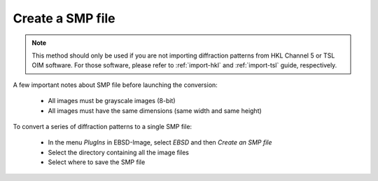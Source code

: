 
.. _import-smp:

Create a SMP file
=================

.. note::

   This method should only be used if you are not importing diffraction 
   patterns from HKL Channel 5 or TSL OIM software. 
   For those software, please refer to :ref:`import-hkl` and :ref:`import-tsl`
   guide, respectively.

A few important notes about SMP file before launching the conversion:

  * All images must be grayscale images (8-bit)
  * All images must have the same dimensions (same width and same height)

To convert a series of diffraction patterns to a single SMP file:
  
  * In the menu *PlugIns* in EBSD-Image, select *EBSD* and then 
    *Create an SMP file*
  * Select the directory containing all the image files
  * Select where to save the SMP file
